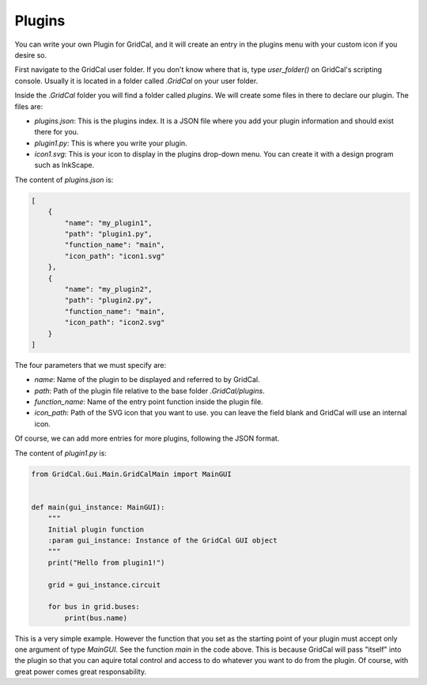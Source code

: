 Plugins
===========

You can write your own Plugin for GridCal, and it will create an entry in the plugins menu with
your custom icon if you desire so.

First navigate to the GridCal user folder. If you don't know where that is, type `user_folder()`
on GridCal's scripting console. Usually it is located in a folder called `.GridCal` on your user folder.

Inside the `.GridCal` folder you will find a folder called `plugins`. We will create some files in there to
declare our plugin. The files are:

- `plugins.json`: This is the plugins index. It is a JSON file where you add your plugin information and should exist there for you.
- `plugin1.py`: This is where you write your plugin.
- `icon1.svg`: This is your icon to display in the plugins drop-down menu. You can create it with a design program such as InkScape.

The content of `plugins.json` is:

.. code-block:: json

    [
        {
            "name": "my_plugin1",
            "path": "plugin1.py",
            "function_name": "main",
            "icon_path": "icon1.svg"
        },
        {
            "name": "my_plugin2",
            "path": "plugin2.py",
            "function_name": "main",
            "icon_path": "icon2.svg"
        }
    ]

The four parameters that we must specify are:

- `name`: Name of the plugin to be displayed and referred to by GridCal.
- `path`: Path of the plugin file relative to the base folder `.GridCal/plugins`.
- `function_name`: Name of the entry point function inside the plugin file.
- `icon_path`: Path of the SVG icon that you want to use. you can leave the field blank and GridCal will use an internal icon.

Of course, we can add more entries for more plugins, following the JSON format.

The content of `plugin1.py` is:

.. code-block:: python

    from GridCal.Gui.Main.GridCalMain import MainGUI


    def main(gui_instance: MainGUI):
        """
        Initial plugin function
        :param gui_instance: Instance of the GridCal GUI object
        """
        print("Hello from plugin1!")

        grid = gui_instance.circuit

        for bus in grid.buses:
            print(bus.name)



This is a very simple example. However the function that you set as the starting point of your plugin must accept only
one argument of type `MainGUI`. See the function `main` in the code above. This is because GridCal will pass "itself"
into the plugin so that you can aquire total control and access to do whatever you want to do from the plugin.
Of course, with great power comes great responsability.